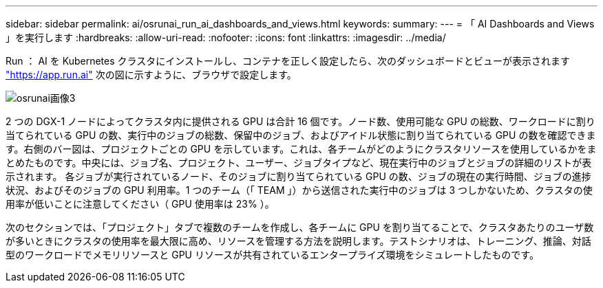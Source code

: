 ---
sidebar: sidebar 
permalink: ai/osrunai_run_ai_dashboards_and_views.html 
keywords:  
summary:  
---
= 「 AI Dashboards and Views 」を実行します
:hardbreaks:
:allow-uri-read: 
:nofooter: 
:icons: font
:linkattrs: 
:imagesdir: ../media/


[role="lead"]
Run ： AI を Kubernetes クラスタにインストールし、コンテナを正しく設定したら、次のダッシュボードとビューが表示されます https://app.run.ai/["https://app.run.ai"^] 次の図に示すように、ブラウザで設定します。

image::osrunai_image3.png[osrunai画像3]

2 つの DGX-1 ノードによってクラスタ内に提供される GPU は合計 16 個です。ノード数、使用可能な GPU の総数、ワークロードに割り当てられている GPU の数、実行中のジョブの総数、保留中のジョブ、およびアイドル状態に割り当てられている GPU の数を確認できます。右側のバー図は、プロジェクトごとの GPU を示しています。これは、各チームがどのようにクラスタリソースを使用しているかをまとめたものです。中央には、ジョブ名、プロジェクト、ユーザー、ジョブタイプなど、現在実行中のジョブとジョブの詳細のリストが表示されます。 各ジョブが実行されているノード、そのジョブに割り当てられている GPU の数、ジョブの現在の実行時間、ジョブの進捗状況、およびそのジョブの GPU 利用率。1 つのチーム（「 TEAM 」）から送信された実行中のジョブは 3 つしかないため、クラスタの使用率が低いことに注意してください（ GPU 使用率は 23% ）。

次のセクションでは、「プロジェクト」タブで複数のチームを作成し、各チームに GPU を割り当てることで、クラスタあたりのユーザ数が多いときにクラスタの使用率を最大限に高め、リソースを管理する方法を説明します。テストシナリオは、トレーニング、推論、対話型のワークロードでメモリリソースと GPU リソースが共有されているエンタープライズ環境をシミュレートしたものです。
